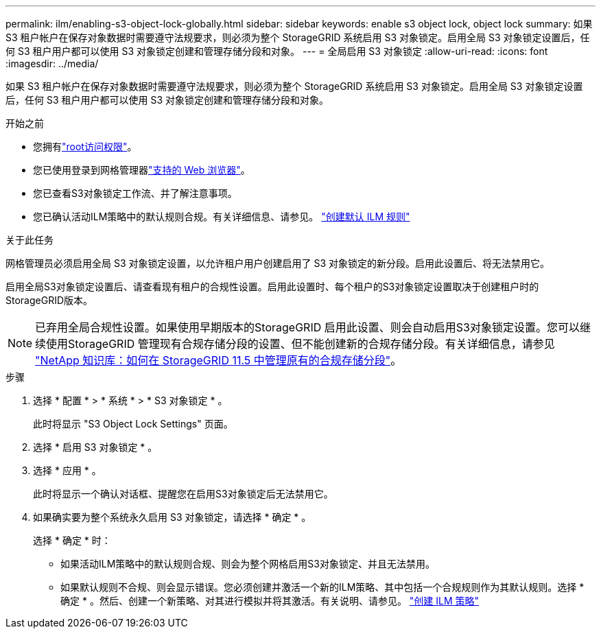 ---
permalink: ilm/enabling-s3-object-lock-globally.html 
sidebar: sidebar 
keywords: enable s3 object lock, object lock 
summary: 如果 S3 租户帐户在保存对象数据时需要遵守法规要求，则必须为整个 StorageGRID 系统启用 S3 对象锁定。启用全局 S3 对象锁定设置后，任何 S3 租户用户都可以使用 S3 对象锁定创建和管理存储分段和对象。 
---
= 全局启用 S3 对象锁定
:allow-uri-read: 
:icons: font
:imagesdir: ../media/


[role="lead"]
如果 S3 租户帐户在保存对象数据时需要遵守法规要求，则必须为整个 StorageGRID 系统启用 S3 对象锁定。启用全局 S3 对象锁定设置后，任何 S3 租户用户都可以使用 S3 对象锁定创建和管理存储分段和对象。

.开始之前
* 您拥有link:../admin/admin-group-permissions.html["root访问权限"]。
* 您已使用登录到网格管理器link:../admin/web-browser-requirements.html["支持的 Web 浏览器"]。
* 您已查看S3对象锁定工作流、并了解注意事项。
* 您已确认活动ILM策略中的默认规则合规。有关详细信息、请参见。 link:creating-default-ilm-rule.html["创建默认 ILM 规则"]


.关于此任务
网格管理员必须启用全局 S3 对象锁定设置，以允许租户用户创建启用了 S3 对象锁定的新分段。启用此设置后、将无法禁用它。

启用全局S3对象锁定设置后、请查看现有租户的合规性设置。启用此设置时、每个租户的S3对象锁定设置取决于创建租户时的StorageGRID版本。


NOTE: 已弃用全局合规性设置。如果使用早期版本的StorageGRID 启用此设置、则会自动启用S3对象锁定设置。您可以继续使用StorageGRID 管理现有合规存储分段的设置、但不能创建新的合规存储分段。有关详细信息，请参见 https://kb.netapp.com/Advice_and_Troubleshooting/Hybrid_Cloud_Infrastructure/StorageGRID/How_to_manage_legacy_Compliant_buckets_in_StorageGRID_11.5["NetApp 知识库：如何在 StorageGRID 11.5 中管理原有的合规存储分段"^]。

.步骤
. 选择 * 配置 * > * 系统 * > * S3 对象锁定 * 。
+
此时将显示 "S3 Object Lock Settings" 页面。

. 选择 * 启用 S3 对象锁定 * 。
. 选择 * 应用 * 。
+
此时将显示一个确认对话框、提醒您在启用S3对象锁定后无法禁用它。

. 如果确实要为整个系统永久启用 S3 对象锁定，请选择 * 确定 * 。
+
选择 * 确定 * 时：

+
** 如果活动ILM策略中的默认规则合规、则会为整个网格启用S3对象锁定、并且无法禁用。
** 如果默认规则不合规、则会显示错误。您必须创建并激活一个新的ILM策略、其中包括一个合规规则作为其默认规则。选择 * 确定 * 。然后、创建一个新策略、对其进行模拟并将其激活。有关说明、请参见。 link:creating-ilm-policy.html["创建 ILM 策略"]



